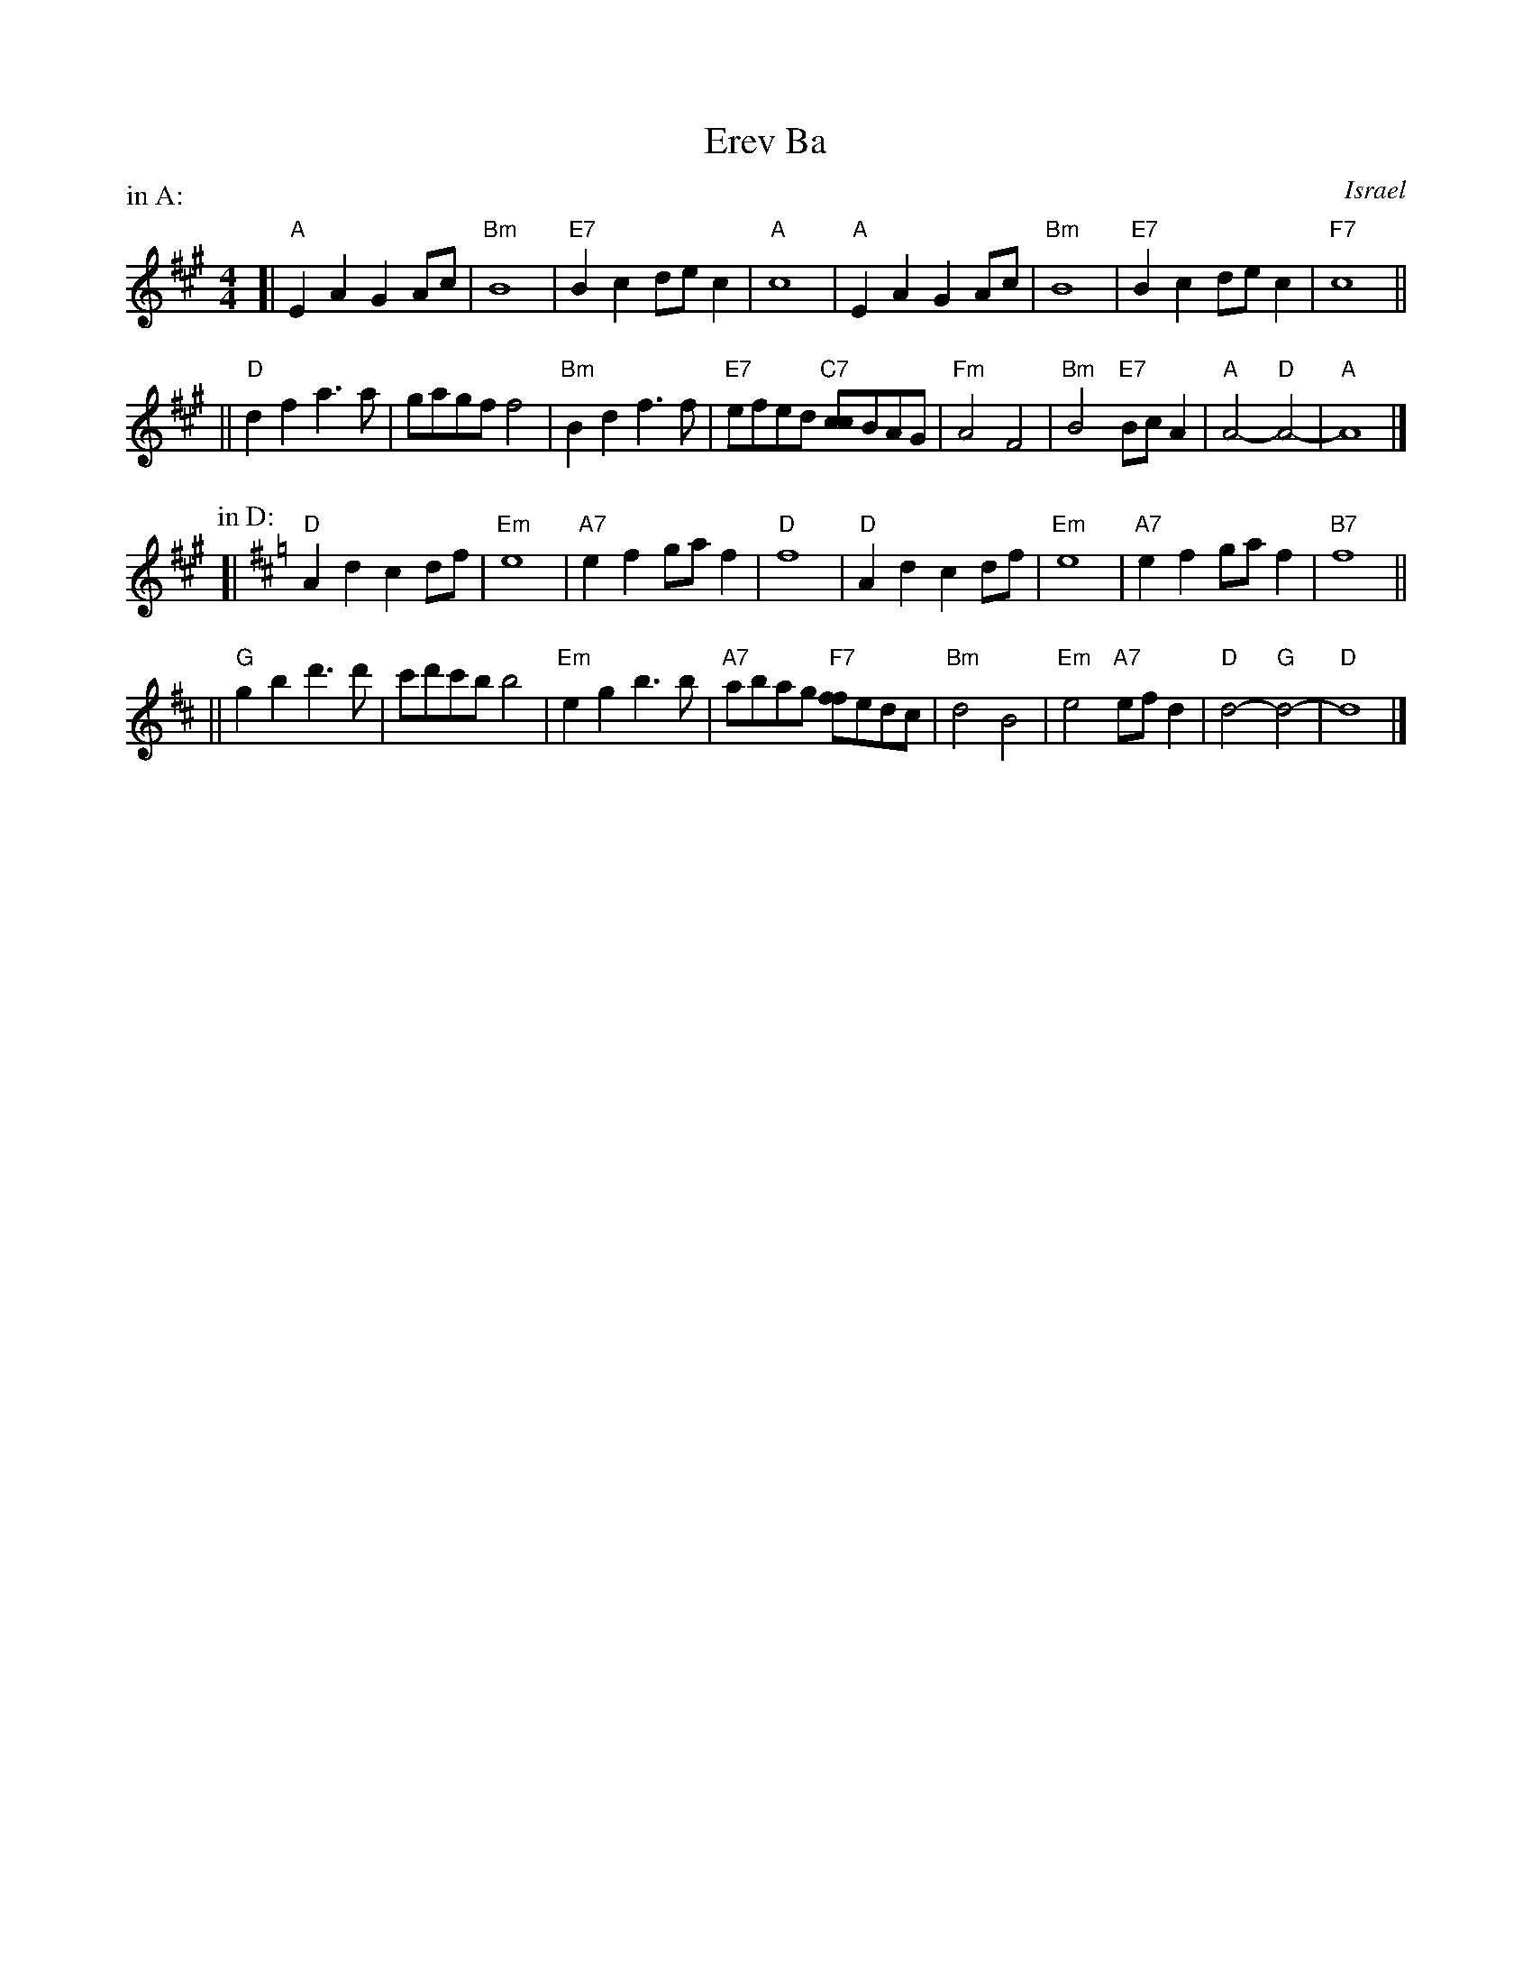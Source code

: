 X: 1
T: Erev Ba
R:
O: Israel
B:
D:
Z: John Chambers <jc@trillian.mit.edu>
M: 4/4
L: 1/8
P: in A:
F:http://trillian.mit.edu/~jc/music/abc/Klezmer/folk/ErevBa_B.abc	 2006-09-17 06:53:59 UT
K: A
[| "A"E2A2 G2Ac | "Bm"B8 | "E7"B2c2 dec2 | "A"c8 \
|  "A"E2A2 G2Ac | "Bm"B8 | "E7"B2c2 dec2 | "F7"c8 ||
|| "D"d2f2 a3a | gagf f4 | "Bm"B2d2 f3f | "E7"efed "C7"[cc]BAG \
|  "Fm"A4 F4 | "Bm"B4 "E7"BcA2 | "A"A4- "D"A4- | "A"A8 |]
P: in D:
K: D
[| "D"A2d2 c2df | "Em"e8 | "A7"e2f2 gaf2 | "D"f8 \
|  "D"A2d2 c2df | "Em"e8 | "A7"e2f2 gaf2 | "B7"f8 ||
|| "G"g2b2 d'3d' | c'd'c'b b4 | "Em"e2g2 b3b | "A7"abag "F7"[ff]edc \
|  "Bm"d4 B4 | "Em"e4 "A7"efd2 | "D"d4- "G"d4- | "D"d8 |]
